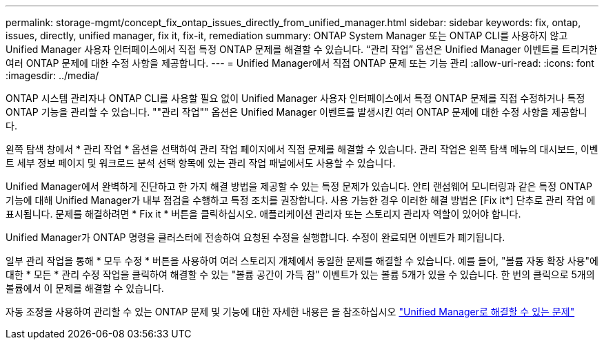 ---
permalink: storage-mgmt/concept_fix_ontap_issues_directly_from_unified_manager.html 
sidebar: sidebar 
keywords: fix, ontap, issues, directly, unified manager, fix it, fix-it, remediation 
summary: ONTAP System Manager 또는 ONTAP CLI를 사용하지 않고 Unified Manager 사용자 인터페이스에서 직접 특정 ONTAP 문제를 해결할 수 있습니다. “관리 작업” 옵션은 Unified Manager 이벤트를 트리거한 여러 ONTAP 문제에 대한 수정 사항을 제공합니다. 
---
= Unified Manager에서 직접 ONTAP 문제 또는 기능 관리
:allow-uri-read: 
:icons: font
:imagesdir: ../media/


[role="lead"]
ONTAP 시스템 관리자나 ONTAP CLI를 사용할 필요 없이 Unified Manager 사용자 인터페이스에서 특정 ONTAP 문제를 직접 수정하거나 특정 ONTAP 기능을 관리할 수 있습니다. ""관리 작업"" 옵션은 Unified Manager 이벤트를 발생시킨 여러 ONTAP 문제에 대한 수정 사항을 제공합니다.

왼쪽 탐색 창에서 * 관리 작업 * 옵션을 선택하여 관리 작업 페이지에서 직접 문제를 해결할 수 있습니다. 관리 작업은 왼쪽 탐색 메뉴의 대시보드, 이벤트 세부 정보 페이지 및 워크로드 분석 선택 항목에 있는 관리 작업 패널에서도 사용할 수 있습니다.

Unified Manager에서 완벽하게 진단하고 한 가지 해결 방법을 제공할 수 있는 특정 문제가 있습니다. 안티 랜섬웨어 모니터링과 같은 특정 ONTAP 기능에 대해 Unified Manager가 내부 점검을 수행하고 특정 조치를 권장합니다. 사용 가능한 경우 이러한 해결 방법은 [Fix it*] 단추로 관리 작업 에 표시됩니다. 문제를 해결하려면 * Fix it * 버튼을 클릭하십시오. 애플리케이션 관리자 또는 스토리지 관리자 역할이 있어야 합니다.

Unified Manager가 ONTAP 명령을 클러스터에 전송하여 요청된 수정을 실행합니다. 수정이 완료되면 이벤트가 폐기됩니다.

일부 관리 작업을 통해 * 모두 수정 * 버튼을 사용하여 여러 스토리지 개체에서 동일한 문제를 해결할 수 있습니다. 예를 들어, "볼륨 자동 확장 사용"에 대한 * 모든 * 관리 수정 작업을 클릭하여 해결할 수 있는 "볼륨 공간이 가득 참" 이벤트가 있는 볼륨 5개가 있을 수 있습니다. 한 번의 클릭으로 5개의 볼륨에서 이 문제를 해결할 수 있습니다.

자동 조정을 사용하여 관리할 수 있는 ONTAP 문제 및 기능에 대한 자세한 내용은 을 참조하십시오 link:../storage-mgmt/reference_what_ontap_issues_can_unified_manager_fix.html["Unified Manager로 해결할 수 있는 문제"]
